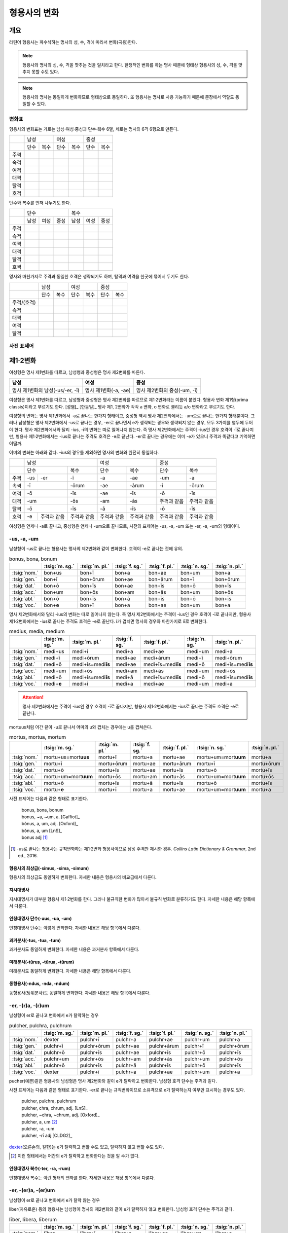 형용사의 변화
=============

개요
----
라틴어 형용사는 피수식하는 명사의 성, 수, 격에 따라서 변화(곡용)한다.

.. note:: 형용사와 명사의 성, 수, 격을 맞추는 것을 일치라고 한다. 한정적인 변화를 하는 명사 때문에 형태상 형용사의 성, 수, 격을 맞추지 못할 수도 있다.

.. note:: 형용사와 명사는 동일하게 변화하므로 형태상으로 동일하다. 또 형용사는 명사로 사용 가능하기 때문에 문장에서 역할도 동일할 수 있다.

변화표
~~~~~~

형용사의 변화표는 가로는 남성·여성·중성과 단수·복수 6열, 세로는 명사의 6격 6행으로 만든다.

+------+------+------+------+------+------+------+
|      |        남성 |        여성 |    중성     |
+------+------+------+------+------+------+------+
|      | 단수 | 복수 | 단수 | 복수 | 단수 | 복수 |
+------+------+------+------+------+------+------+
| 주격 |      |      |      |      |      |      |
+------+------+------+------+------+------+------+
| 속격 |      |      |      |      |      |      |
+------+------+------+------+------+------+------+
| 여격 |      |      |      |      |      |      |
+------+------+------+------+------+------+------+
| 대격 |      |      |      |      |      |      |
+------+------+------+------+------+------+------+
| 탈격 |      |      |      |      |      |      |
+------+------+------+------+------+------+------+
| 호격 |      |      |      |      |      |      |
+------+------+------+------+------+------+------+

단수와 복수를 먼저 나누기도 한다.

+------+------+------+------+------+------+------+
|      |               단수 | 복수               |
+------+------+------+------+------+------+------+
|      | 남성 | 여성 | 중성 | 남성 | 여성 | 중성 |
+------+------+------+------+------+------+------+
| 주격 |      |      |      |      |      |      |
+------+------+------+------+------+------+------+
| 속격 |      |      |      |      |      |      |
+------+------+------+------+------+------+------+
| 여격 |      |      |      |      |      |      |
+------+------+------+------+------+------+------+
| 대격 |      |      |      |      |      |      |
+------+------+------+------+------+------+------+
| 탈격 |      |      |      |      |      |      |
+------+------+------+------+------+------+------+
| 호격 |      |      |      |      |      |      |
+------+------+------+------+------+------+------+

명사와 마찬가지로 주격과 동일한 호격은 생략되기도 하며, 탈격과 여격을 한곳에 묶어서 두기도 한다.

+-------------+------+------+------+------+------+------+
|             |     남성    |     여성    |     중성    |
+-------------+------+------+------+------+------+------+
|             | 단수 | 복수 | 단수 | 복수 | 단수 | 복수 |
+-------------+------+------+------+------+------+------+
| 주격/(호격) |      |      |      |      |      |      |
+-------------+------+------+------+------+------+------+
| 속격        |      |      |      |      |      |      |
+-------------+------+------+------+------+------+------+
| 대격        |      |      |      |      |      |      |
+-------------+------+------+------+------+------+------+
| 여격        |      |      |      |      |      |      |
+-------------+------+------+------+------+------+------+
| 탈격        |      |      |      |      |      |      |
+-------------+------+------+------+------+------+------+

사전 표제어
~~~~~~~~~~~

제1·2변화
---------

여성형은 명사 제1변화를 따르고, 남성형과 중성형은 명사 제2변화를 따른다.

.. csv-table::
   :header-rows: 1
   
   "남성", "여성", "중성"
   "명사 제1변화의 남성(-us/-er, -ī)", "명사 제1변화(-a, -ae)", "명사 제2변화의 중성(-um, -ī)"

여성형은 명사 제1변화를 따르고, 남성형과 중성형은 명사 제2변화를 따르므로 제1·2변화라는 이름이 붙었다. 형용사 변화 제1형(prima classis)이라고 부르기도 한다. [성염]_ [한동일]_ 명사 제1, 2변화가 각각 a 변화, o 변화로 불리듯 a/o 변화라고 부르기도 한다.

여성형의 변화는 명사 제1변화에서 -a로 끝나는 한가지 형태이고, 중성형 역시 명사 제2변화에서는 -um으로 끝나는 한가지 형태뿐이다. 그러나 남성형은 명사 제2변화에서 -us로 끝나는 경우, -er로 끝나면서 e가 생략되는 경우와 생략되지 않는 경우, 모두 3가지를 염두에 두어야 한다. 명사 제2변화에서와 달리 -ius, -ī의 변화는 따로 일어나지 않는다. 즉 명사
제2변화에서는 주격이 -ius인 경우 호격이 -ī로 끝나지만, 형용사 제1·2변화에서는 -ius로 끝나는 주격도 호격은 -e로 끝난다. -er로 끝나는 경우에는 이미 -e가 있으니 주격과 똑같다고 기억하면 어떨까.

어미의 변화는 아래와 같다. -ius의 경우를 제외하면 명사의 변화와 완전히 동일하다.

+--------+--------+--------+--------+--------+--------+--------+--------+
|        |          남성            | 여성            |          중성   |
+--------+--------+--------+--------+--------+--------+--------+--------+
|        | 단수            | 복수   | 단수   | 복수   | 단수   | 복수   |
+--------+--------+--------+--------+--------+--------+--------+--------+
| 주격   | -us    | -er    | -ī     | -a     | -ae    | -um    | -a     |
+--------+--------+--------+--------+--------+--------+--------+--------+
| 속격   | -ī              | -ōrum  | -ae    | -ārum  | -ī     | -ōrum  |
+--------+--------+--------+--------+--------+--------+--------+--------+
| 여격   | -ō              | -īs    | -ae    | -īs    | -ō     | -īs    |
+--------+--------+--------+--------+--------+--------+--------+--------+
| 대격   | -um             | -ōs    | -am    | -ās    | 주격과 | 주격과 |
|        |                 |        |        |        | 같음   | 같음   |
+--------+--------+--------+--------+--------+--------+--------+--------+
| 탈격   | -ō              | -īs    | -ā     | -īs    | -ō     | -īs    |
+--------+--------+--------+--------+--------+--------+--------+--------+
| 호격   | -e     | 주격과 | 주격과 | 주격과 | 주격과 | 주격과 | 주격과 |
|        |        | 같음   | 같음   | 같음   | 같음   | 같음   | 같음   |
+--------+--------+--------+--------+--------+--------+--------+--------+

여성형은 언제나 -a로 끝나고, 중성형은 언제나 -um으로 끝나므로, 사전의 표제어는 -us, -a, -um 또는 -er, -a, -um의 형태이다.


-us, -a, -um
~~~~~~~~~~~~

남성형이 -us로 끝나는 형용사는 명사의 제2변화와 같이 변화한다. 호격이 -e로 끝나는 것에 유의.

.. csv-table:: bonus, bona, bonum
   :header-rows: 1
   
   "",  :tsig:`m. sg.`, :tsig:`m. pl.`, :tsig:`f. sg.`, :tsig:`f. pl.`,:tsig:`n. sg.`, :tsig:`n. pl.`
   :tsig:`nom.`, "bon+us", "bon+ī", "bon+a", "bon+ae", "bon+um", "bon+a"
   :tsig:`gen.`, "bon+ī", "bon+ōrum", "bon+ae", "bon+ārum", "bon+ī", "bon+ōrum"
   :tsig:`dat.`, "bon+ō", "bon+īs", "bon+ae", "bon+īs", "bon+ō", "bon+īs"
   :tsig:`acc.`, "bon+um", "bon+ōs", "bon+am", "bon+ās", "bon+um", "bon+ōs"
   :tsig:`abl.`, "bon+ō", "bon+īs", "bon+ā", "bon+īs", "bon+ō", "bon+īs"
   :tsig:`voc.`, "bon+\ **e**", "bon+ī", "bon+a", "bon+ae", "bon+um", "bon+a"

명사 제2변화에서와 달리 -ius의 변화는 따로 일어나지 않는다. 즉 명사 제2변화에서는 주격이 -ius인 경우 호격이 -ī로 끝나지만, 형용사 제1·2변화에서는 -ius로 끝나는 주격도 호격은 -e로 끝난다. i가 겹치면 명사의 경우와 마찬가지로 iī로 변화한다.

.. csv-table:: medius, media, medium
   :header-rows: 1
   
   "",  :tsig:`m. sg.`, :tsig:`m. pl.`, :tsig:`f. sg.`, :tsig:`f. pl.`,:tsig:`n. sg.`, :tsig:`n. pl.`
   :tsig:`nom.`, "medi+us", "medi+ī", "medi+a", "medi+ae", "medi+um", "medi+a"
   :tsig:`gen.`, "medi+ī", "medi+ōrum", "medi+ae", "medi+ārum", "medi+ī", "medi+ōrum"
   :tsig:`dat.`, "medi+ō", "medi+īs=med\ **iīs**", "medi+ae", "medi+īs=med\ **iīs**", "medi+ō", "medi+īs=med\ **iīs**"
   :tsig:`acc.`, "medi+um", "medi+ōs", "medi+am", "medi+ās", "medi+um", "medi+ōs"
   :tsig:`abl.`, "medi+ō", "medi+īs=med\ **iīs**", "medi+ā", "medi+īs=med\ **iīs**", "medi+ō", "medi+īs=med\ **iīs**"
   :tsig:`voc.`, "medi+\ **e**", "medi+ī", "medi+a", "medi+ae", "medi+um", "medi+a"

.. attention:: 명사 제2변화에서는 주격이 -ius인 경우 호격이 -ī로 끝나지만, 형용사 제1·2변화에서는 -ius로 끝나는 주격도 호격은 -e로 끝난다.

mortuus처럼 어간 끝이 -u로 끝나서 어미의 u와 겹치는 경우에는 u를 겹쳐쓴다.

.. csv-table:: mortus, mortua, mortum
   :header-rows: 1
   
   "",  :tsig:`m. sg.`, :tsig:`m. pl.`, :tsig:`f. sg.`, :tsig:`f. pl.`,:tsig:`n. sg.`, :tsig:`n. pl.`
   :tsig:`nom.`, "mortu+us=mort\ **uus**", "mortu+ī", "mortu+a", "mortu+ae", "mortu+um=mort\ **uum**", "mortu+a"
   :tsig:`gen.`, "mortu+ī", "mortu+ōrum", "mortu+ae", "mortu+ārum", "mortu+ī", "mortu+ōrum"
   :tsig:`dat.`, "mortu+ō", "mortu+īs", "mortu+ae", "mortu+īs", "mortu+ō", "mortu+īs"
   :tsig:`acc.`, "mortu+um=mort\ **uum**", "mortu+ōs", "mortu+am", "mortu+ās", "mortu+um=mort\ **uum**", "mortu+ōs"
   :tsig:`abl.`, "mortu+ō", "mortu+īs", "mortu+ā", "mortu+īs", "mortu+ō", "mortu+īs"
   :tsig:`voc.`, "mortu+\ **e**", "mortu+ī", "mortu+a", "mortu+ae", "mortu+um=mort\ **uum**", "mortu+a"

사전 표제어는 다음과 같은 형태로 표기한다.

  | bonus, bona, bonum
  | bonus, ~a, ~um, a. [Gaffiot]_
  | bŏnus, a, um, adj. [Oxford]_
  | bŏnus, a, um [LnS]_
  | bonus adj [#]_

.. hlist::
   :columns: 2

   * bonus(좋은)
   * ceterus
   * magnus(큰)
   * malus(나쁜)
   * multus(많은)
   * parvus(작은)

.. [#]  -us로 끝나는 형용사는 규칙변화하는 제1·2변화 형용사이므로 남성 주격만 제시한 경우. :title-reference:`Collins Latin Dictionary & Grammar`, 2nd ed., 2016.
   
형용사의 최상급(-simus, -sima, -simum)
^^^^^^^^^^^^^^^^^^^^^^^^^^^^^^^^^^^^^^
형용사의 최상급도 동일하게 변화한다. 자세한 내용은 형용사의 비교급에서 다룬다.

.. hlist::
   :columns: 2

   * dulcissimus, dulcissima, dulcissimum
   * maximus, maxima, maximum

지시대명사
^^^^^^^^^^
지시대명사가 대부분 형용사 제1·2변화를 한다. 그러나 불규칙한 변화가 많아서 불규칙 변화로 분류하기도 한다. 자세한 내용은 해당 항목에서 다룬다.

.. hlist::
   :columns: 2
   
   * alius
   * totus
   * ambōbus
   * duōbus

   
인칭대명사 단수(-uus, -ua, -um)
^^^^^^^^^^^^^^^^^^^^^^^^^^^^^^^
인칭대명사 단수는 이렇게 변화한다. 자세한 내용은 해당 항목에서 다룬다.

.. hlist::
   :columns: 2
   
   * meus(나의)
   * tuus(너의)
   * suus


과거분사(-tus, -tua, -tum)
^^^^^^^^^^^^^^^^^^^^^^^^^^
과거분사도 동일하게 변화한다. 자세한 내용은 과거분사 항목에서 다룬다.

미래분사(-tūrus, -tūrua, -tūrum)
^^^^^^^^^^^^^^^^^^^^^^^^^^^^^^^^
미래분사도 동일하게 변화한다. 자세한 내용은 해당 항목에서 다룬다.

동형용사(-ndus, -nda, -ndum)
^^^^^^^^^^^^^^^^^^^^^^^^^^^^
동형용사(당위분사)도 동일하게 변화한다. 자세한 내용은 해당 항목에서 다룬다.


-er, -(r)a, -(r)um
~~~~~~~~~~~~~~~~~~

남성형이 er로 끝나고 변화에서 e가 탈락하는 경우

.. csv-table:: pulcher, pulchra, pulchrum
   :header-rows: 1
   
   "",  :tsig:`m. sg.`, :tsig:`m. pl.`, :tsig:`f. sg.`, :tsig:`f. pl.`,:tsig:`n. sg.`, :tsig:`n. pl.`
   :tsig:`nom.`, "dexter", "pulchr+ī", "pulchr+a", "pulchr+ae", "pulchr+um", "pulchr+a"
   :tsig:`gen.`, "pulchr+ī", "pulchr+ōrum", "pulchr+ae", "pulchr+ārum", "pulchr+ī", "pulchr+ōrum"
   :tsig:`dat.`, "pulchr+ō", "pulchr+īs", "pulchr+ae", "pulchr+īs", "pulchr+ō", "pulchr+īs"
   :tsig:`acc.`, "pulchr+um", "pulchr+ōs", "pulchr+am", "pulchr+ās", "pulchr+um", "pulchr+ōs"
   :tsig:`abl.`, "pulchr+ō", "pulchr+īs", "pulchr+ā", "pulchr+īs", "pulchr+ō", "pulchr+īs"
   :tsig:`voc.`, "dexter", "pulchr+ī", "pulchr+a", "pulchr+ae", "pulchr+um", "pulchr+a"

pucher(예쁜)같은 형용사의 남성형은 명사 제2변화와 같이 e가 탈락하고 변화한다. 남성형 호격 단수는 주격과 같다.

사전 표제어는 다음과 같은 형태로 표기한다. -er로 끝나는 규칙변화이므로 소유격으로 e가 탈락하는지 여부만 표시하는 경우도 있다.

   | pulcher, pulchra, pulchrum
   | pulcher, chra, chrum, adj. [LnS]_
   | pulcher, ~chra, ~chrum, adj. [Oxford]_
   | pulcher, a, um [#]_
   | pulcher, -a, -um
   | pulcher, -rī adj [CLDG2]_

.. hlist::
   :columns: 2
   
   * aeger, a, um 아픈, 병약한
   * āter, a, um 어두운
   * niger, a, um 검은
   * piger, a, um 둔한, 살찐
   * pulcher, a, um 예쁜
   * sacer, a, um 성스러운
   * satur, a, um 배부른

`dexter <dexter, dexter, dexter>`_\(오른손의, 길한)는 e가 탈락하고 변할 수도 있고, 탈락하지 않고 변할 수도 있다.

.. [#] 이런 형태에서는 어간의 e가 탈락하고 변화한다는 것을 알 수가 없다.


인칭대명사 복수(-ter, -ra, -rum)
^^^^^^^^^^^^^^^^^^^^^^^^^^^^^^^^
인칭대명사 복수는 이런 형태의 변화를 한다. 자세한 내용은 해당 항목에서 다룬다.

.. hlist::
   :columns: 2

   * noster, a, um 우리는
   * vester, a, um 너희는

-er, -(er)a, -(er)um
~~~~~~~~~~~~~~~~~~~~

남성형이 er로 끝나고 변화에서 e가 탈락 않는 경우

liber(자유로운) 등의 형용사는 남성형이 명사의 제2변화와 같이 e가 탈락하지 않고 변화한다. 남성형 호격 단수는 주격과 같다.

.. csv-table:: līber, lībera, līberum
   :header-rows: 1
   
   "",  :tsig:`m. sg.`, :tsig:`m. pl.`, :tsig:`f. sg.`, :tsig:`f. pl.`,:tsig:`n. sg.`, :tsig:`n. pl.`
   :tsig:`nom.`, "līber", "līber+ī", "līber+a", "līber+ae", "līber+um", "līber+a"
   :tsig:`gen.`, "līber+ī", "līber+ōrum", "līber+ae", "līber+ārum", "līber+ī", "līber+ōrum"
   :tsig:`dat.`, "līber+ō", "līber+īs", "līber+ae", "līber+īs", "līber+ō", "līber+īs"
   :tsig:`acc.`, "līber+um", "līber+ōs", "līber+am", "līber+ās", "līber+um", "līber+ōs"
   :tsig:`abl.`, "līber+ō", "līber+īs", "līber+ā", "līber+īs", "līber+ō", "līber+īs"
   :tsig:`voc.`, "līber", "līber+ī", "līber+a", "līber+ae", "līber+um", "līber+a"

사전 표제어는 다음과 같은 형태로 표기한다.

   | līber, lībera, līberum
   | lībĕr, bĕra, bĕrum [Gaffiot]_
   | līber, ~era, ~erum. a. [Oxford]_
   | līber, ĕra, ĕrum, adj. [LnS]_
   | līber, a, um [#]_
   | līber, -a, -um
   | līber, -ī adj [CLDG2]_

.. hlist::
   :columns: 2
   
   * liber, a, um 자유로운
   * miser, a, um 불쌍한, 슬픈
   * tener, a, um 부드러운

접미사 -fer로 끝나는 형용사. 명사인 경우는 동일한 어간으로 제2변화한다.

.. hlist::
   :columns: 2
   
   * dulcifer, dulcifera, dulciferum
   * frūgifer, frūgifera, frūgiferum
   
접미사 -ger로 끝나는 형용사. 명사인 경우는 동일한 어간으로 제2변화 한다.

.. hlist::
   :columns: 2

   * plūmiger, plūmigera, plūmigerum
   
`dexter <dexter, dexter, dexter>`_\(오른손의, 길한)는 e가 탈락하고 변할 수도 있고, 탈락하지 않고 변할 수도 있다.

.. [#] 이런 형태에서는 어간이 그대로 변화할 것인지, e가 탈락할 것인지 알 수가 없다.


dexter, dexter, dexter
~~~~~~~~~~~~~~~~~~~~~~
dexter(오른손의, 길한)는 e가 탈락하지 않고 변할 수도 있고, 탈락하고 변할
수도 있다.

.. csv-table:: dexter, dextrī
   :header-rows: 1
   
   "",  :tsig:`m. sg.`, :tsig:`m. pl.`, :tsig:`f. sg.`, :tsig:`f. pl.`,:tsig:`n. sg.`, :tsig:`n. pl.`
   :tsig:`nom.`, "dexter", "dextr+ī", "dextr+a", "dextr+ae", "dextr+um", "dextr+a"
   :tsig:`gen.`, "dextr+ī", "dextr+ōrum", "dextr+ae", "dextr+ārum", "dextr+ī", "dextr+ōrum"
   :tsig:`dat.`, "dextr+ō", "dextr+īs", "dextr+ae", "dextr+īs", "dextr+ō", "dextr+īs"
   :tsig:`acc.`, "dextr+um", "dextr+ōs", "dextr+am", "dextr+ās", "dextr+um", "dextr+ōs"
   :tsig:`abl.`, "dextr+ō", "dextr+īs", "dextr+ā", "dextr+īs", "dextr+ō", "dextr+īs"
   :tsig:`voc.`, "dexter", "dextr+ī", "dextr+a", "dextr+ae", "dextr+um", "dextr+a"

.. csv-table:: dexter, dexterī
   :header-rows: 1
   
   "",  :tsig:`m. sg.`, :tsig:`m. pl.`, :tsig:`f. sg.`, :tsig:`f. pl.`,:tsig:`n. sg.`, :tsig:`n. pl.`
   :tsig:`nom.`, "dexter", "dexter+ī", "dexter+a", "dexter+ae", "dexter+um", "dexter+a"
   :tsig:`gen.`, "dexter+ī", "dexter+ōrum", "dexter+ae", "dexter+ārum", "dexter+ī", "dexter+ōrum"
   :tsig:`dat.`, "dexter+ō", "dexter+īs", "dexter+ae", "dexter+īs", "dexter+ō", "dexter+īs"
   :tsig:`acc.`, "dexter+um", "dexter+ōs", "dexter+am", "dexter+ās", "dexter+um", "dexter+ōs"
   :tsig:`abl.`, "dexter+ō", "dexter+īs", "dexter+ā", "dexter+īs", "dexter+ō", "dexter+īs"
   :tsig:`voc.`, "dexter", "dexter+ī", "dexter+a", "dexter+ae", "dexter+um", "dexter+a"

satur, satura, saturum
~~~~~~~~~~~~~~~~~~~~~~
satur(배부른)는 남성형 주격을 그대로 어간으로 사용하여 규칙변화 한다.

.. csv-table:: satur, tura, turum
   :header-rows: 1
   
   "",  :tsig:`m. sg.`, :tsig:`m. pl.`, :tsig:`f. sg.`, :tsig:`f. pl.`, :tsig:`n. sg.`, :tsig:`n. pl.`
   :tsig:`nom.`, "satur", "satur+ī", "satur+a", "satur+ae", "satur+um", "satur+a"
   :tsig:`gen.`, "satur+ī", "satur+ōrum", "satur+ae", "satur+ārum", "satur+ī", "satur+ōrum"
   :tsig:`dat.`, "satur+ō", "satur+īs", "satur+ae", "satur+īs", "satur+ō", "satur+īs"
   :tsig:`acc.`, "satur+um", "satur+ōs", "satur+am", "satur+ās", "satur+um", "satur+a"
   :tsig:`abl.`, "satur+ō", "satur+īs", "satur+ā", "satur+īs", "satur+ō", "satur+īs"
   :tsig:`voc.`, "satur", "satur+ī", "satur+a", "satur+ae", "satur+um", "satur+a"

수사
~~~~
수사의 일부는 제1·2변화를 한다. 예시는 해당 항목에서 다룬다.

제3변화(1) i 모음 변화
----------------------

명사 제3변화 중 복수 속격이 -ium인 경우와 동일한 형태로 변화하므로
제3변화라고 한다. 형용사의 두번째 변화이므로, 제2형(secunda classis)으로
분류하기도 한다. [성염]_ [한동일]_ 명사 제3변화와 마찬가지로 i 변화라고도 부른다.

남성형과 여성형이 모두 명사 제3변화와 동일하게 변화하므로 주격 단수와
호격를 제외하면 남성형과 여성형은 모두 동일하게 변화하는 것이 특징이며,
중성형은 명사 제3변화 중 복수 주격이 -ia인 형태로 변화한다. 명사
제3변화는 어간이 다양하게 변화하지만 형용사 제3변화에서는 어간의 변화가
매우 적다.

어미의 변화는 아래와 같다.

+---------+---------+---------+---------+---------+---------+---------+
|         | 남성              | 여성              | 중성              |
+---------+---------+---------+---------+---------+---------+---------+
|         | 단수    | 복수    | 단수    | 복수    | 단수    | 복수    |
+---------+---------+---------+---------+---------+---------+---------+
| 주격    | -is,    | -ēs     | -is     | -ēs     | -e      | -ia     |
|         | -er,    |         |         |         |         |         |
|         | -s, -x, |         |         |         |         |         |
|         | -r,     |         |         |         |         |         |
|         | -us,    |         |         |         |         |         |
|         | -or     |         |         |         |         |         |
+---------+---------+---------+---------+---------+---------+---------+
| 속격    | -is     | -ium    | -is     | -ium    | -is     | -ium    |
+---------+---------+---------+---------+---------+---------+---------+
| 여격    | -ī      | -ibus   | -ī      | -ibus   | -ī      | -ibus   |
+---------+---------+---------+---------+---------+---------+---------+
| 대격    | -em     | 주격과  | -em     | 주격과  | 주격과  | 주격과  |
|         |         | 같음    |         | 같음    | 같음    | 같음    |
+---------+---------+---------+---------+---------+---------+---------+
| 탈격    | -ī      | -ibus   | -ī      | -ibus   | -ī      | -ibus   |
+---------+---------+---------+---------+---------+---------+---------+
| 호격    | 주격과  | 주격과  | 주격과  | 주격과  | 주격과  | 주격과  |
|         | 같음    | 같음    | 같음    | 같음    | 같음    | 같음    |
+---------+---------+---------+---------+---------+---------+---------+


-is, -is, -e
~~~~~~~~~~~~

dulcis(달콤한)처럼 남성형과 여성형이 동일하고, 중성형 주격이 -e로 끝나는 경우. 

.. csv-table:: dulcis, is, e
   :header-rows: 1
   
   "",  :tsig:`m. f. sg.`, :tsig:`m. f. pl.`, :tsig:`n. sg.`, :tsig:`n. pl.`
   :tsig:`nom.`, "dulc+is", "dulc+ēs", "dulc+e", "dulc+\ **ia**"
   :tsig:`gen.`, "dulc+is", "dulc+\ **ium**", "dulc+is", "dulc+\ **ium**"
   :tsig:`dat.`, "dulc+ī", "dulc+ibus", "dulc+ī", "dulc+ibus"
   :tsig:`acc.`, "dulc+em", "dulc+ēs", "dulc+e", "dulc+\ **ia**"
   :tsig:`abl.`, "dulc+\ **i**", "dulc+ibus", "dulc+ī", "dulc+ibus" 
   :tsig:`voc.`, "dulc+is", "dulc+ēs", "dulc+e", "dulc+\ **ia**"

남성형과 여성형이 동일하므로, 중복되는 열을 하나로 합쳐서 표를 만든다.

사전 표제어는 다음과 같은 형태를 쓴다. 3개의 표제어를 쓰기도 하지만 중복되는 단어를 생략하고 2개의 표제어만 사용하기도 한다.

   | dulcis, dulcis, dulce
   | dulcis, ~is, ~e, a. [Oxford]_
   | dulcis, dulce
   | dulcis, e, adj. [LnS]_
   | dulcis, e [Gaffiot]_
   | dulcis, -e, adj. [Cassell]_
   | dulcis adj [CLDG2]_

.. hlist::
   :columns: 2
   
   * aequalis, e 평등한
   * Aprīlis, Aprīle 4월의
   * brevis, e 짧은
   * difficilis, e 어려운
   * facilis, e 쉬운, 다루기 쉬운
   * fortis, e 강한, 용감한
   * gravis, e 무거운
   * levis, e 가벼운
   * nobilis, e 유명한, 귀족의
   * omnis, e 모든
   * similis, e 비슷한
   * tristis, e 슬픈, 무서운
   * utilis, e 유용한

-ilis, -alis 같은 형용사화 접미사가 붙은 경우 모두 이렇게 변화한다.

어간의 변화가 명사 제3변화의 mixed i declension에 대응한다.


-er, -(r)is, -(r)e
~~~~~~~~~~~~~~~~~~

celeber(유명한)처럼 남성형 주격 어간의 e가 탈락되면서 변화하는 경우. 여성형 주격에는 -is가 붙고, 중성형 주격은 -e가 붙는다.

.. csv-table:: celeber, bris, bre
   :header-rows: 1
   
   "",  :tsig:`m. sg.`, :tsig:`m. pl.`, :tsig:`f. sg.`, :tsig:`f. pl.`, :tsig:`n. sg.`, :tsig:`n. pl.`
   :tsig:`nom.`, "celeber", "celebr+ēs", "celebr+is", "celebr+ēs", "celebr+\ **e**", "celebr+\ **ia**"
   :tsig:`gen.`, "celebr+is", "celebr+\ **ium**", "celebr+is", "celebr+\ **ium**", "celebr+is", "celebr+\ **ium**"
   :tsig:`dat.`, "celebr+ī", "celebr+ibus", "celebr+ī", "celebr+ibus", "celebr+ī", "celebr+ibus"
   :tsig:`acc.`, "celebr+em", "celebr+ēs", "celebr+em", "celebr+ēs", "celebr+e", "celebr+\ **ia**"
   :tsig:`abl.`, "celebr+\ **ī**", "celebr+ibus", "celebr+\ **ī**", "celebr+ibus", "celebr+\ **ī**", "celebr+ibus"
   :tsig:`voc.`, "celeber", "celebr+ēs", "celebr+is", "celebr+ēs", "celebr+a", "celebr+\ **ia**"

어간의 변화는 명사 제3변화의 mixed i declension에 대응한다. 어미는 다른 점에 유의.

사전 표제어는 다음과 같은 형태로 표기한다.

   | celeber, celeberis, celebre
   | cĕlĕber, ē̆bris, ē̆bre, adj. [LnS]_
   | cĕlĕber, bris, bre [Gaffiot]_
   | celeber, ~bris, ~bre, a. [Oxford]_
   | cleber, -ris adj [CLDG2]_

.. hlist::
   :columns: 2
   
   * acer, is, e 날카로운
   * celeber, is, e 유명한
   * equester, is, e 기병의
   * salūber, is, e 건강한, 건강에 좋은
   * terrester, is, e 땅의
   * volucer, is, e 나는, 날개달린

-er로 끝나는 달 이름

.. hlist::
   :columns: 2

   * Septermber, Septembris, Septembre
   * Octōber, Octōbris, Octōbre
   * November, Novembris, Novembre
   * December, Decembris, Decembre


-x, -x, -x
~~~~~~~~~~
felix(행복한)처럼 남성형, 여성형, 중성형 주격 단수가 모두 같은 경우. x는 c+s인 것으로 본다. 세 단어가 모두 같으므로 사전에는 명사 제3변화와 마찬가지로 felix, felicis 또는 felix, icis처럼 단수 주격과 소유격으로 표기한다.

.. csv-table:: fēlīx, īcis
   :header-rows: 1
   
   "",  :tsig:`m. f. sg.`, :tsig:`m. f. pl.`, :tsig:`n. sg.`, :tsig:`n. pl.`
   :tsig:`nom.`, "fēlīx", "fēlīc+ēs", "fēlīx", "fēlīc+\ **ia**"
   :tsig:`gen.`, "fēlīc+is", "fēlīc+\ **ium**", "fēlīc+is", "fēlīc+\ **ium**"
   :tsig:`dat.`, "fēlīc+ī", "fēlīc+ibus", "fēlīc+ī", "fēlīc+ibus"
   :tsig:`acc.`, "fēlīc+em", "fēlīc+ēs", "fēlīx", "fēlīc+ia"
   :tsig:`abl.`, "fēlīc+\ **ī**", "fēlīc+ibus", "fēlīc+\ **ī**", "fēlīc+ibus" 
   :tsig:`voc.`, "fēlīx", "fēlīc+ēs", "fēlīx", "fēlīc+ia"

어간의 변화가 제3변화 명사의 mixed i declension 중자음형에 대응한다.

사전 표제어는 다음과 같은 형태로 표기한다.

   | fēlīx, fēlīx, fēlīx
   | fēlīx, fēlīcis
   | fēlīx, -īcis [#]_

.. hlist::
   :columns: 2
   
   * atrōx, ōcis 가혹한
   * audax, acis 대담한
   * fēlīx, īcis 행복한
   * velox, ocis 빠른
   * senex, is 늙은

.. [#] :title-reference:`Oxford Latin Dictionary`, 1968.

-s, -s, -s
~~~~~~~~~~

.. hlist::
   :columns: 2
   
   * concors, concordis
   * ingēns, ingentis
   * iuvenis, is 젊은

현재분사(-āns, -antis/-ēns, -entis)
^^^^^^^^^^^^^^^^^^^^^^^^^^^^^^^^^^^
현재분사는 형용사 제3변화를 한다. 자세한 내용은 해당 항목에서 다룬다.

.. hlist::
   :columns: 2

   * amāns, antis
   * fervēns, entis 뜨거운, 끓는
   * sapiēns, ēntis 지혜로운
   
.. note:: 현재분사에서 파생한 명사는 탈격 단수가 -e, 소유격 복수가 -um인 제3변화를 한다.

pār, pār, pār
~~~~~~~~~~~~~
par(동등한)는 pure i declension에 대응한다.


제3변화(2) 자음변화
-------------------

s, s, s/x, x, x
~~~~~~~~~~~~~~~~

vetus(오래된, 낡은) 같은 경우는 탈격 단수가 -i가 아닌 -e로, 목적격 복수 -ium이 아닌 -um으로, 중성형 복수 주격이 -ia가 아닌 -a로 자음변화이다.

.. csv-table:: vetus, eris
   :header-rows: 1
   
   "",  :tsig:`m. f. sg.`, :tsig:`m. f. pl.`, :tsig:`n. sg.`, :tsig:`n. pl.`
   :tsig:`nom.`, "vetus", "veter+ēs", "vetus", "veter+a"
   :tsig:`gen.`, "veter+is", "veter+\ **um**", "veter+is", "veter+\ **um**"
   :tsig:`dat.`, "veter+ī", "veter+ibus", "veter+ī", "veter+ibus"
   :tsig:`acc.`, "veter+em", "veter+ēs", "vetus", "veter+a"
   :tsig:`abl.`, "veter+\ **e**", "veter+ibus", "veter+\ **e**", "veter+ibus" 
   :tsig:`voc.`, "vetus", "veter+ēs", "vetus", "veter+a"
   
남성형과 여성형이 동일하므로 중복되는 열을 하나로 합쳐서 표를 만든다.

사전 표제어는 다음과 같은 형태를 쓴다. 3개의 표제어를 쓰기도 하지만 중복되는 단어를 생략하고 변화형인 소유격을 쓰는 경우가 많다.

   | vetus, vetus, vetus
   | vetus, veteris
   | vetus, teris
   | vĕtus, ĕris, adj. [LnS]_
   | vĕtus, -ĕris, adj. [Cassell]_
   | vetus, -eris, adj [CLDG2]_
   | uetus, ~eris, a. [Oxford]_

.. hlist::
   :columns: 2
   
   * dīves, itis 부유한

형용사의 비교급(-or, -us)
~~~~~~~~~~~~~~~~~~~~~~~~~
형용사의 비교급도 제3변화를 한다. 예시는 해당 항목에서 다룬다.

수사
~~~~
수사의 일부는 제3변화를 한다. 예시는 해당 항목에서 다룬다.
